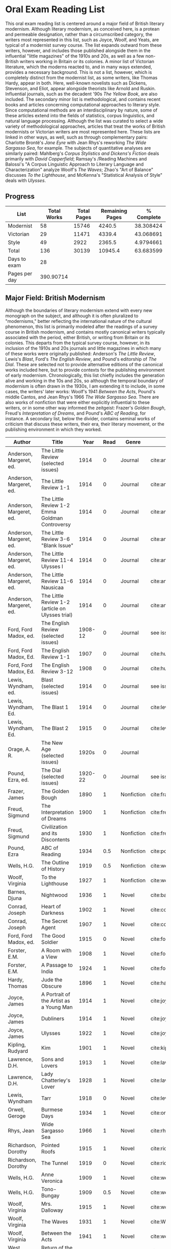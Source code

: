 * Oral Exam Reading List
This oral exam reading list is centered around a major field of British literary
modernism. Although literary modernism, as conceived here, is a protean and
permeable designation, rather than a circumscribed category, the writers most
represented in this list, such as Joyce, Woolf, and Yeats, are typical of a
modernist survey course. The list expands outward from these writers, however,
and includes those published alongside them in the influential "little
magazines" of the 1910s and 20s, as well as a few non-British writers working in
Britain or its colonies. A minor list of Victorian literature, which the moderns
reacted to, and in many ways extended, provides a necessary background. This is
not a list, however, which is completely distinct from the modernist list, as
some writers, like Thomas Hardy, appear in both. Here, well-known novelists such
as Dickens, Stevenson, and Eliot, appear alongside theorists like Arnold
and Ruskin. Influential journals, such as the decadent '90s /The Yellow Book/,
are also included. The secondary minor list is methodological, and contains recent
books and articles concerning computational approaches to literary style. Since
computational methods are an interdisciplinary by nature, some of these articles
extend into the fields of statistics, corpus linguistics, and natural language
processing. Although the list was curated to select a wide variety of
methodological approaches, articles that treat the works of British modernists
or Victorian writers are most represented here. These lists are linked in other
ways, as well, such as through complementary pairs: Charlotte Brontë's /Jane
Eyre/ with Jean Rhys's reworking /The Wide Sargasso Sea/, for example. The
subjects of quantitative analyses are similarly paired: Mahlberg's /Corpus
Stylistics and Dickens's Fiction/ deals primarily with /David Copperfield/;
Ramsay's /Reading Machines and Balossi's "A Corpus Linguistic Approach to
Literary Language and Characterization" analyze Woolf's /The Waves/; Zhao's "Art
of Balance" discusses /To the Lighthouse/, and McKenna's "Statistical Analysis
of Style" deals with /Ulysses/.

** Progress
| List          | Total Works | Total Pages | Remaining Pages | % Complete |
|---------------+-------------+-------------+-----------------+------------|
| Modernist     |          58 |       15746 |          4240.5 |  38.308424 |
| Victorian     |          29 |       11471 |          4339.4 |  43.068691 |
| Style         |          49 |        2922 |          2365.5 |  4.9794661 |
|---------------+-------------+-------------+-----------------+------------|
| Total         |         136 |       30139 |         10945.4 |  63.683599 |
|---------------+-------------+-------------+-----------------+------------|
| Days to exam  |          28 |             |                 |            |
| Pages per day |   390.90714 |             |                 |            |
#+TBLFM: @2$2=remote(Modernist,@>$1)::@2$3=remote(Modernist,@>$8)::@2$4=remote(Modernist,@>$9)::@3$2=remote(Victorian,@>$1)::@3$3=remote(Victorian,@>$8)::@3$4=remote(Victorian,@>$9)::@4$2=remote(Style,@>$1)::@4$4=remote(Style,@>$10)::@5$2=vsum(@I..@II)::@5$3=vsum(@I..@II)::@5$4=vsum(@I..@II)::@5$5=100-($4/$3)*100::@6$2='(org-time-stamp-to-now "<2018-04-20 Fri>")::@7$2=@5$4/@6$2

** Major Field: British Modernism

Although the boundaries of literary modernism extend with every new monograph on
the subject, and although it is often pluralized to "modernisms," better
reflecting the international nature of the cultural phenomenon, this list is
primarily modeled after the readings of a survey course in British modernism,
and contains mostly canonical writers typically associated with the period,
either British, or writing from Britain or its colonies. This departs from the
typical survey course, however, in its inclusion of the 1910s and 20s journals
and little magazines in which many of these works were originally published:
Anderson's /The Little Review/, Lewis's /Blast/, Ford's /The English Review/,
and Pound's editorship of /The Dial/. These are selected not to provide
alternative editions of the canonical works included here, but to provide
contexts for the publishing environment of early modernism. Chronologically,
this list chiefly includes the generation alive and working in the 10s and 20s,
so although the temporal boundary of modernism is often drawn in the 1930s, I am
extending it to include, in some cases, the writers' later works: Woolf's 1941
/Between the Acts/, Pound's middle Cantos, and Jean Rhys's 1966 /The Wide
Sargasso Sea/. There are also works of nonfiction that were either explicitly
influential to these writers, or in some other way informed the zeitgeist:
Frazer's /Golden Bough/, Freud's /Interpretation of Dreams/, and Pound's /ABC of
Reading/, for instance. A secondary list, below the divider, contains seminal
works of criticism that discuss these writers, their era, their literary
movement, or the publishing environment in which they worked.

#+NAME: Modernist
| Author                  | Title                                            |      Year | Read | Genre         | Key                           | Availability                 | Pages | Remaining |
|-------------------------+--------------------------------------------------+-----------+------+---------------+-------------------------------+------------------------------+-------+-----------|
| Anderson, Margeret, ed. | The Little Review (selected issues)              |      1914 |    0 | Journal       | cite:anderson_little_1914     |                              |       |         0 |
| Anderson, Margeret, ed. | The Little Review 1-1                            |      1914 |    0 | Journal       | cite:anderson_little_1914-1   | PDF                          |    68 |        68 |
| Anderson, Margeret, ed. | The Little Review 1-2 Emma Goldman Controversy   |      1914 |    0 | Journal       | cite:anderson_little_1914-2   | PDF                          |    68 |        68 |
| Anderson, Margeret, ed. | The Little Review 3-6 "Blank Issue"              |      1914 |    0 | Journal       | cite:anderson_little_1916     | PDF                          |    32 |        32 |
| Anderson, Margeret, ed. | The Little Review 11-4 Ulysses I                 |      1914 |    0 | Journal       | cite:anderson_little_1918     | PDF                          |    68 |        68 |
| Anderson, Margeret, ed. | The Little Review 11-6 Nausicaa                  |      1914 |    0 | Journal       | cite:anderson_little_1920     | PDF                          |    74 |        74 |
| Anderson, Margeret, ed. | The Little Review 1-2 (article on Ulysses trial) |      1914 |    0 | Journal       | cite:anderson_little_1921     | PDF                          |    68 |        68 |
| Ford, Ford Madox, ed.   | The English Review (selected issues)             |   1908-12 |    0 | Journal       | see issues                    |                              |       |         0 |
| Ford, Ford Madox, Ed.   | The English Review 1-1                           |      1907 |    0 | Journal       | cite:hueffer_english_1908     | PDF                          |   212 |       212 |
| Ford, Ford Madox, Ed.   | The English Review 3-12                          |      1908 |    0 | Journal       | cite:hueffer_english_1909     | PDF                          |   208 |       208 |
| Lewis, Wyndham, ed.     | Blast (selected issues)                          |      1914 |    0 | Journal       | see issues                    |                              |       |         0 |
| Lewis, Wyndham, Ed.     | The Blast 1                                      |      1914 |    0 | Journal       | cite:lewis_blast_1914         | PDF                          |   212 |       212 |
| Lewis, Wyndham, Ed.     | The Blast 2                                      |      1915 |    0 | Journal       | cite:lewis_blast_1915         | PDF                          |   112 |       112 |
| Orage, A. R.            | The New Age (selected issues)                    |     1920s |    0 | Journal       |                               |                              |       |         0 |
| Pound, Ezra, ed.        | The Dial (selected issues)                       |   1920-22 |    0 | Journal       | see issues                    |                              |       |         0 |
| Frazer, James           | The Golden Bough                                 |      1890 |    1 | Nonfiction    | cite:frazer_golden_1996       | EPUB on GPB                  |   516 |         0 |
| Freud, Sigmund          | The Interpretation of Dreams                     |      1900 |    1 | Nonfiction    | cite:freud1999interpretation  | EPUB on GPB                  |   557 |         0 |
| Freud, Sigmund          | Civilization and its Discontents                 |      1930 |    1 | Nonfiction    | cite:freud_civilization_2015  | EPUB on GPB                  |   111 |         0 |
| Pound, Ezra             | ABC of Reading                                   |      1934 |  0.5 | Nonfiction    | cite:pound_abc_1960           | PDF                          |   206 |      103. |
| Wells, H.G.             | The Outline of History                           |      1919 |  0.5 | Nonfiction    | cite:wells_outline_1921       | PDF                          |  1197 |     598.5 |
| Woolf, Virginia         | To the Lighthouse                                |      1927 |    1 | Nonfiction    | cite:woolf_lighthouse_1993    | Epub - GPB                   |   267 |         0 |
| Barnes, Djuna           | Nightwood                                        |      1936 |    1 | Novel         | cite:barnes_nightwood_2006    | EPUB on GPB                  |   214 |         0 |
| Conrad, Joseph          | Heart of Darkness                                |      1902 |    1 | Novel         | cite:conrad_heart_1999        | EPUB on GPB                  |   270 |         0 |
| Conrad, Joseph          | The Secret Agent                                 |      1907 |    1 | Novel         | cite:conrad_secret_2009       | EPUB on GPB                  |   255 |         0 |
| Ford, Ford Madox, ed.   | The Good Soldier                                 |      1915 |    0 | Novel         | cite:ford_good_2003           | EPUB on GPB                  |   368 |       368 |
| Forster, E.M.           | A Room with a View                               |      1908 |    1 | Novel         | cite:forster_room_2012        | EPUB on GPB                  |   176 |         0 |
| Forster, E.M.           | A Passage to India                               |      1924 |    1 | Novel         | cite:forster_passage_1984     | Paper                        |   362 |         0 |
| Hardy, Thomas           | Jude the Obscure                                 |      1896 |    1 | Novel         | cite:hardy_jude_2015          | Paper, Norton                |   451 |         0 |
| Joyce, James            | A Portrait of the Artist as a Young Man          |      1914 |    1 | Novel         | cite:joyce_portrait_2007      | Paper, EPUB on GBP           |   490 |         0 |
| Joyce, James            | Dubliners                                        |      1914 |    1 | Novel         | cite:joyce_dubliners:_2006    | EPUB on GBP                  |   369 |         0 |
| Joyce, James            | Ulysses                                          |      1922 |    1 | Novel         | cite:joyce_ulysses_1986       | PDF                          |   668 |         0 |
| Kipling, Rudyard        | Kim                                              |      1901 |    1 | Novel         | cite:kipling_kim:_2002        | Paper - Norton               |   480 |         0 |
| Lawrence, D.H.          | Sons and Lovers                                  |      1913 |    1 | Novel         | cite:lawrence_sons_1913       | PDF                          |   537 |         0 |
| Lawrence, D.H.          | Lady Chatterley's Lover                          |      1928 |    1 | Novel         | cite:lawrence_lady_2006       | Paper - Penguin Deluxe       |   400 |         0 |
| Lewis, Wyndham          | Tarr                                             |      1918 |    0 | Novel         | cite:lewis_tarr_1918          | PDF                          |   393 |       393 |
| Orwell, Geroge          | Burmese Days                                     |      1934 |    1 | Novel         | cite:orwell_burmese_1986      | EPUB on GPB                  |   277 |         0 |
| Rhys, Jean              | Wide Sargasso Sea                                |      1966 |    1 | Novel         | cite:rhys_wide_1999           | Paper - Norton               |   270 |         0 |
| Richardson, Dorothy     | Pointed Roofs                                    |      1915 |    1 | Novel         | cite:richardson_pointed_1919  | Epub - GPB                   |   285 |         0 |
| Richardson, Dorothy     | The Tunnel                                       |      1919 |    0 | Novel         | cite:richardson_tunnel_1919   | Epub - GPB                   |   332 |       332 |
| Wells, H.G.             | Anne Veronica                                    |      1909 |    1 | Novel         | cite:wells_ann_2015           | Epub - GPB                   |       |         0 |
| Wells, H.G.             | Tono-Bungay                                      |      1909 |  0.5 | Novel         | cite:wells_tono-bungay_2011   | Epub - Kindle                |   384 |      192. |
| Woolf, Virginia         | Mrs. Dalloway                                    |      1915 |    1 | Novel         | cite:woolf_mrs_2016           | Epub - GBP                   |   190 |         0 |
| Woolf, Virginia         | The Waves                                        |      1931 |    1 | Novel         | cite:WoolfWaves2014           | Epub - GPB                   |   300 |         0 |
| Woolf, Virginia         | Between the Acts                                 |      1941 |    1 | Novel         | cite:woolf_between_2008       | Epub - Kindle                |   288 |         0 |
| West, Rebecca           | Return of the Soldier                            |      1918 |    1 | Novel         | cite:west_return_2010         | Epub - GBP                   |   240 |         0 |
| Shaw, George Bernard    | Pygmalion                                        |      1913 |    0 | Play          | cite:shaw_george_2002         | Paper - Norton               |   200 |       200 |
| Synge, J.M.             | Playboy of the Western World                     |      1907 |    1 | Play          | cite:synge_playboy_1911       | PDF                          |   124 |         0 |
| Auden, W.H.             | Selected Poems                                   |      2009 |  0.5 | Poetry        | cite:auden_selected_1979      | PDF                          |   350 |      175. |
| Eliot, T.S.             | The Love Song of J. Alfred Prufrock              |      1917 |    1 | Poetry        | cite:eliot_collected_1963     | PDF                          |     5 |         0 |
| Eliot, T.S.             | The Waste Land                                   |      1922 |    1 | Poetry        | cite:eliot_waste_2001         | Paper, Norton                |    50 |         0 |
| Eliot, T.S.             | Four Quartets                                    |      1944 |    1 | Poetry        | cite:eliot_collected_1963     | PDF                          |    20 |         0 |
| Loy, Mina               | The Lost Lunar Baedeker                          |      1923 | 0.75 | Poetry        | cite:loy_lost_2015            | EPUB on GPB                  |   256 |       64. |
| Pound, Ezra             | The Cantos                                       |      1948 |  0.5 | Poetry        | cite:pound_cantos_1996        | PDF                          |   824 |      412. |
| Various                 | The Penguin Book of First World War Poetry       | 1910s-20s |    1 | Poetry        | cite:walter_poems_2006        | EPUB on GPB                  |   350 |         0 |
| Yeats, W.B.             | Selected Poems                                   | 1910s-20s |    1 | Poetry        | cite:yeats_yeatss_2000        | Paper - Norton               |   518 |         0 |
| Rhys, Jean              | The Left Bank and Other Stories                  |      1927 |    1 | Short Stories | cite:rhys_collected_1992      | Paper                        |   406 |         0 |
| Beerbohm, Max           | Seven Men                                        |      1919 |    0 | Short stories | cite:beerbohm_seven_1920      | PDF                          |   238 |       238 |
| Mansfield, Katherine    | The Garden Party and Other Stories               |      1922 |  0.9 | Short stories | cite:mansfield_katherine_2006 | Paper, Norton                |   430 |       43. |
|-------------------------+--------------------------------------------------+-----------+------+---------------+-------------------------------+------------------------------+-------+-----------|
| Kenner, Hugh            | Pound Era, The                                   |      1971 |  0.6 | Criticism     | cite:kenner_pound_1971        | PDF                          |   606 |      303. |
| Ardis, Ann              | Modernism and Cultural Conflict                  |      2002 |    0 | Criticism     | cite:ardis_modernism_2002     |                              |   199 |       199 |
| Williams, Raymond       | Politics of Modernism                            |      1996 |    0 | Criticism     | cite:williams_politics_1996   |                              |   208 |       208 |
| Meisel, Perry           | Myth of the Modern, The                          |      1989 |    0 | Criticism     | cite:meisel_myth_1987         | Butler                       |   263 |       263 |
| Leveanson, Michael      | Genealogy of Modernism                           |      1986 |    0 | Criticism     | cite:levenson_genealogy_1986  |                              |   272 |       272 |
| Calinescu, Matei        | Five Faces of Modernity                          |      1987 |    0 | Criticism     | cite:calinescu_five_1987      | Butler                       |   395 |       395 |
| Moretti, Franco         | Signs Taken for Wonders                          |      1983 |    0 | Criticism     | cite:moretti_signs_1988       | Butler                       |   324 |       324 |
| Bulson, Eric            | Little Magazine, World Form                      |      2016 |    0 | Criticism     | cite:bulson_little_2016       | Butler Offsite, GB           |   352 |       352 |
| Morrison, Mark          | The Public Face of Modernism                     |      2001 |    0 | Criticism     | cite:morrisson_public_2001    |                              |       |         0 |
| Scholes, Robert         | Modernism in the Magazines                       |      2010 |    0 | Criticism     | cite:scholes_modernism_2010   | Avail. through Borrow Direct |   340 |       340 |
|-------------------------+--------------------------------------------------+-----------+------+---------------+-------------------------------+------------------------------+-------+-----------|
| 58                      |                                                  |           |    0 |               |                               |                              | 15746 |    4240.5 |
|                         |                                                  |           |      |               |                               |                              |       |           |
#+TBLFM: @>$1='(length '(@I..@II))::@>$4='(length(org-lookup-all "Yes" '(@I..@II) nil));E::@>$8=vsum(@I..@II)::$9=$8-($8*$4)::@>$9=vsum(@I..@II)

** Minor Field: Victorian Literature

As period adjacent to British modernism, the Victorian period forms an important
background to it. This minor list represents works selected from those commonly
taught in a survey course of Victorian literature. It consists primarily of
novels, with selected poems by Tennyson, Hopkins, and Rosetti. There are also
two plays: George Bernard Shaw's "Mrs Warren's Profession," and Oscar Wilde's
"The Importance of Being Earnest." Works known for their realism (/Middlemarch/)
or naturalism (/Tess of the d'Ubervilles/) are paired with works that deal with
the supernatural (/The Moonstone/, /Dracula/). Also included are two non-fiction
works from Victorian critics and essayists: Arnold's /Culture and Anarchy/ and
Ruskin's /Selected Writings/. Two journals are included: the decadent 1890s /The
Yellow Book/, and the more populist /The Graphic/, especially for their
influence on literary modernism.

#+NAME: Victorian
| Author                       | Title                                       |    Year | Read | Genre         | Key                           | Availability          | Pages | Remaining |
|------------------------------+---------------------------------------------+---------+------+---------------+-------------------------------+-----------------------+-------+-----------|
| Arnold, Matthew              | Culture and Anarchy                         |    1867 |    0 | Non-fiction   | cite:arnold_culture_1869      | PDF                   |   344 |       344 |
| Brontë, Charlotte            | Jane Eyre                                   |    1847 |    1 | Novel         | cite:bronte_jane_2016         | PDF and paper, Norton |   385 |         0 |
| Brontë, Emily                | Wuthering Heights                           |    1845 |    0 | Novel         | cite:bronte_wuthering_2007    | EPUB - GPB            |   404 |       404 |
| Carlyle, Thomas              | Sartor Resartus                             |    1836 |    0 | Novel         | cite:carlyle_sartor_1872      | PDF                   |   248 |       248 |
| Collins, Wilkie              | Moonstone, The                              |    1868 |    1 | Novel         | cite:collins_moonstone_1999   | EPUB - GPB            |   637 |         0 |
| Dickens, Charles             | Bleak House                                 |    1852 |    1 | Novel         | cite:dickens_bleak_1977       | Paper - Norton        |   760 |       760 |
| Dickens, Charles             | David Copperfield                           |    1850 |    1 | Novel         | cite:dickens_david_1990       | Paper - Norton        |   854 |         0 |
| Doyle, Arthur Conan          | The Adventures of Sherlock Holmes           |    1902 |    1 | Short stories | cite:doyle_new_2007           | EPUB - Amazon         |   300 |         0 |
| Eliot, George                | Middlemarch                                 |    1871 |    1 | Novel         | cite:maertz_middlemarch_2004  | EPUB - GPB            |   750 |         0 |
| Eliot, George                | Daniel Deronda                              |    1876 |    1 | Novel         | cite:eliot_daniel_2009        | EPUB - GPB            |   724 |       724 |
| Gaskell, Elizabeth           | North and South                             |    1855 |    1 | Novel         | cite:gaskell_north_2005       | Paper - Norton        |   585 |         0 |
| Hardy, Thomas                | Tess of the d'Urbervilles                   |    1891 |    1 | Novel         | cite:HardyTessUrbervilles2007 | GPB and Paper         |   400 |         0 |
| Hopkins, Gerard Manley       | Selected Poems                              | 1860-80 |  0.1 | Poetry        | cite:hopkins_selected_2013    | EPUB - GBP            |   124 |     111.6 |
| James, Henry                 | Turn of the Screw, The                      |    1898 |    1 | Novella       | cite:james_turn_2010          | EPUB - GBP            |   304 |         0 |
| Rosetti, Christina           | Goblin Market and Other Poems               |    1859 |  0.1 | Poetry        | cite:rossetti_goblin_1865     | PDF                   |   212 |     190.8 |
| Ruskin, John                 | Selected Writings                           |   1860s |  0.5 | Non-fiction   | cite:ruskin_selected_2009     | Paper                 |   368 |      184. |
| Shaw, George Bernard         | Mrs Warren's Profession                     |    1893 |    1 | Drama         | cite:shaw_george_2002         | Paper                 |   200 |         0 |
| Stevenson, Robert Louis      | The Strange Case of Dr. Jekyll and Mr. Hyde |    1886 |    1 | Novel         | cite:stevenson_strange_2005   | EPUB - GBP            |   220 |         0 |
| Stoker, Bram                 | Dracula                                     |    1897 |    1 | Novel         | cite:stoker_dracula_1997      | EPUB - GBP            |   493 |         0 |
| Thackeray, William Makepeace | Vanity Fair                                 |    1847 |    0 | Novel         | cite:thackeray_vanity_1994    | Paper - Norton        |   689 |         0 |
| Trollope, Anthony            | Warden, The                                 |    1857 |    1 | Novel         | cite:TrollopeWarden2000       | EPUB - GPB            |   238 |         0 |
| Tennyson, Lord Alfred        | Selected Poems                              | 1830-90 |    0 | Poetry        | cite:ricks_tennyson:_2014     | PDF                   |  1072 |      1072 |
| Wilde, Oscar                 | Picture of Dorian Gray                      |    1890 |    0 | Novella       | cite:wilde_picture_2010       | EPUB - GBP            |   268 |         0 |
| Wilde, Oscar                 | The Importance of Being Earnest             |    1895 |    1 | Drama         | cite:wilde_importance_2009    | Paper - Broadview     |   144 |         0 |
| du Maurier, George           | Trilby                                      |    1894 |    1 | Novel         | cite:maurier_trilby_2003      | Paper - Broadview     |   447 |         0 |
| Various                      | The Yellow Book (selected issues)           |   1890s |    0 | Journal       | cite:denisoff_yellow_2017     |                       |       |         0 |
| Various                      | The Yellow Book 1                           |   1890s |    0 | Journal       | cite:beardsley_yellow_1894    | PDF                   |   301 |       301 |
| Various                      | The Graphic (selected issues)               |   1890s |    0 | Journal       |                               |                       |       |         0 |
| Wells, H.G.                  | The Time Machine                            |    1897 |    1 | Novella       | cite:wells_time_2001          | EPUB - Kindle         |       |         0 |
|------------------------------+---------------------------------------------+---------+------+---------------+-------------------------------+-----------------------+-------+-----------|
| 29                           |                                             |         | 17.7 |               |                               |                       | 11471 |    4339.4 |
#+TBLFM: @>$1='(length '(@I..@II))::@>$4=vsum(@I..@II)::@>$8=vsum(@I..@II)::$9=$8-($8*$4)::@>$9=vsum(@I..@II)

** Minor Field: Computational Approaches to the Study of Literary Style

This minor reading list collects computational approaches to the study of
literary style, an interdisciplinary methodological category that spans the
fields of the digital humanities, stylistics, and corpus linguistics. As style
is a variously interpreted, broad category, this list is subdivided into studies
of genre, character style (characterization), gendered style, the style of
"literariness," and style in translation. A few early quantitative analyses are
included here, in order to provide background; approaches to the study of
individual writers' styles, including statistical stylistics (stylometry) are
also included, extending into the sub-field of authorship attribution. Finally,
important objections to computational methods, and to stylistics more generally,
are included, as they are frequently referenced in these studies.

#+NAME: Style
| Author                            | Title                                                                                                              | Year | Read | Subject          | Key                                 | Type         | Availability              | Pages | Remaining |
|-----------------------------------+--------------------------------------------------------------------------------------------------------------------+------+------+------------------+-------------------------------------+--------------+---------------------------+-------+-----------|
| Mendenhall, T.C.                  | The Characteristic Curves of Composition                                                                           | 1887 |    1 | history          | cite:mendenhall_characteristic_1887 | article      | PDF                       |    12 |         0 |
| Mendenhall, T.C.                  | A Mechanical Solution of a Literary Problem                                                                        | 1901 |    1 | history          | cite:mendenhall_mechanical_1901     | article      | PDF                       |     4 |         4 |
| Zipf, G.K.                        | Selected Studies in the Principle of Relative Frequency in Language                                                | 1932 |    0 | history          | cite:zipf_selected_1932             | book         | PDF                       |       |         0 |
| Yule, G. Udny                     | On Sentence-Length as a Statistical Characteristic of Style in Prose                                               | 1939 |    1 | history          | cite:yule_sentence-length_1939      | article      | PDF                       |    27 |         0 |
| Yule, G. Udny                     | The Statistical Study of Literary Vocabulary                                                                       | 1944 |    0 | history          | cite:yule_statistical_1944          | book         | offsite - requested       |       |         0 |
| Fucks, W.                         | On Mathematical Analysis of Style                                                                                  | 1952 |    1 | history          | cite:fucks_mathematical_1952        | article      | PDF                       |     7 |         7 |
| Luhn, H.P.                        | A Statistical Approach to Mechanized Encoding and Searching of Literary Information                                | 1957 |    0 | history          | cite:luhn_statistical_1957          | article      | PDF                       |    12 |        12 |
| Mosteller, F. and Wallace, D.     | Applied Bayesian and Classical Inference                                                                           | 1964 |    1 | history          | cite:Mosteller_1984                 | book         | PDF                       |   362 |         0 |
| Burton, Dolores                   | Shakespeare's grammatical style; a computer-assisted analysis of Richard II and Anthony and Cleopatra              | 1973 |    0 | history          | cite:burton_shakespeares_1973       | book         | at Butler                 |       |         0 |
| Holmes, D.I.                      | The Analysis of Literary Style                                                                                     | 1985 |    0 | history          | cite:holmes_analysis_1985           | article      | PDF                       |    12 |        12 |
| Burrows, John                     | Delta: a Measure of Stylistic Difference                                                                           | 2002 |    1 | authorship       | cite:burrows_delta:_2002            | article      | PDF                       |    20 |        20 |
| Hoover, David                     | Testing Burrows's Delta                                                                                            | 2004 |    1 | authorship       | cite:hoover_testing_2004            | article      | PDF                       |    22 |         0 |
| Craig, Hugh                       | Authorial Attribution and Computational Stylistics                                                                 | 1999 |    0 | authorship       | cite:craig_authorial_1999           | article      | PDF                       |    10 |        10 |
| Craig, Hugh, et al.               | Shakespeare, Computers, and the Mystery of Authorship                                                              | 2009 |    0 | authorship       | cite:craig_shakespeare_2009         | book         | PDF                       |       |         0 |
| Love, Harold                      | Attributing Authorship: an Introduction                                                                            | 2002 |    0 | authorship       | cite:love_attributing_2002          | book         | PDF                       |   284 |       284 |
| Burrows, John                     | Questions of Authorship                                                                                            | 2003 |    0 | authorship       | cite:burrows_questions_2003         | article      | PDF                       |     5 |         5 |
| Burrows, John                     | All the Way Through: Testing for Authorship in Different Frequency Strata                                          | 2007 |    0 | authorship       | cite:burrows_all_2007               | article      | PDF                       |    20 |        20 |
| Allison, et al.                   | Quantitative Formalism                                                                                             | 2011 |    1 | genre            | cite:allison_quantitative_2011      | pamphlet     | PDF                       |     5 |         0 |
| Moretti, Franco                   | Graphs, Maps, Trees                                                                                                | 2003 |    1 | genre            | cite:moretti_graphs_2003            | book         | PDF                       |    67 |         0 |
| Goodwin, J. et al.                | Reading Graphs, Maps, Trees: Responses to Franco Moretti                                                           | 2011 |    0 | controversy      | cite:goodwin_reading_2011           | book         | PDF                       |   142 |       142 |
| Burrows, John                     | The Englishing of Juvenal                                                                                          | 2002 |    0 | translation      | cite:burrows_englishing_2002-1      | article      | PDF                       |    22 |        22 |
| Rybicki, Jan                      | Vive La Différence: Tracing the (Authorial) Gender Signal by Multivariate Analysis of Word Frequencies             | 2015 |    0 | gender           | cite:rybicki_vive_2015              | article      | PDF                       |    16 |        16 |
| Hoover, David, et al.             | Digital Literary Studies: Corpus Approaches to Poetry, Prose, and Drama                                            | 2014 |    0 | general          | cite:hoover_digital_2014            | book         | PDF                       |   286 |       286 |
| Ramsay, Stephen                   | Reading Machines                                                                                                   | 2011 |  0.5 | general          | cite:ramsay_reading_2011            | book         | PDF                       |   115 |      57.5 |
| van Cranenburgh, A.W.             | Rich Statistical Parsing and Literary Language                                                                     | 2016 |    0 | literariness     | cite:van_cranenburgh_rich_2016      | dissertation | PDF                       |   216 |       216 |
| Long, Hoyt, and So, Richard       | Literary Pattern Recognition: Modernism between Close Reading and Machine Learning                                 | 2016 |  0.5 | literariness     | cite:long_literary_2016             | article      | PDF                       |    32 |       16. |
| Craig, Hugh                       | Contrast and Change in the Idiolects of Ben Jonson Characters                                                      | 1999 |    0 | characterization | cite:craig_contrast_1999            | article      | PDF                       |    19 |        19 |
| Bamman, D., Underwood, T., et al. | A Bayesian Mixed Effects Model of Literary Character                                                               | 2014 |    0 | characterization | cite:bamman_bayesian_2014           | article      | PDF                       |     9 |         9 |
| Culpeper, Jonathan                | Keyness: Words, Parts-of-Speech and Semantic Categories in the Character-Talk of Shakespeare’s Romeo and Juliet    | 2009 |    0 | characterization | cite:culpeper_keyness:_2009         | article      | PDF                       |    30 |        30 |
| DeForest, Mary                    | The Density of Latinate Words in the Speeches of Jane Austen's Characters                                          | 2001 |    0 | characterization | cite:deforest_density_2001          | article      | PDF                       |    12 |        12 |
| Fish, Stanley                     | What is Stylistics and Why Are They Saying Such Terrible Things About It?                                          | 1979 |    0 | controversy      | cite:fish_what_1980                 | article      | PDF                       |       |         0 |
| Fish, Stanley                     | What is Stylistics and Why Are They Saying Such Terrible Things About It? Part II                                  | 1979 |    0 | controversy      | cite:fish_what_1979                 | article      | PDF                       |    19 |        19 |
| Stubbs, M.                        | Conrad in the computer: examples of quantitative stylistic methods                                                 | 2005 |    0 | controversy      | cite:stubbs_conrad_2005             | article      | PDF                       |    19 |        19 |
| Widdowson, H. G.                  | The novel features of text. Corpus analysis and stylistics                                                         | 2008 |    0 | controversy      | cite:widdowson_novel_2008           | article      | PDF                       |    11 |        11 |
| Cook, G.                          | Hocus pocus or God's truth: the dual identity of Michael Stubbs                                                    | 2008 |    0 | controversy      | cite:cook_hocus_2008                | article      | PDF                       |    22 |        22 |
| McKenna, C. W. F.                 | The statistical analysis of style: Reflections on form, meaning, and ideology in the ‘Nausicaa’ episode of Ulysses | 2001 |    0 | analyses         | cite:mckenna_statistical_2001       | article      | PDF                       |    20 |        20 |
| Hoover, David                     | Frequent Collocations and Authorial Style                                                                          | 2003 |    0 | analyses         | cite:hoover_frequent_2003           | article      | PDF                       |    25 |        25 |
| Corduas, M, et al.                | The distribution of humour in literary texts is not random: a statistical analysis                                 | 2008 |    0 | analyses         | cite:corduas_distribution_2008-1    | article      | PDF                       |    17 |        17 |
| Foster, D.W.                      | A Funeral Elegy: W[illiam] S[hakespeare]'s "Best-Speaking Witnesses"                                               | 1996 |    0 | analysis         | cite:foster_funeral_1996-1          | article      | PDF                       |    25 |        25 |
| Murphy, S.                        | I will proclaim myself what I am: Corpus stylistics and the language of Shakespeare’s soliloquies                  | 2015 |    0 | analyses         | cite:murphy_i_2015                  | article      | PDF                       |    16 |        16 |
| Balossi, G.                       | A Corpus Linguistic Approach to Literary Language and Characterization: Virginia Woolf's The Waves                 | 2014 |    0 | analyses         | cite:balossi_corpus_2014            | book         | PDF                       |   300 |       300 |
| Adolphs, S.                       | Point of view and semantic prosodies in Virginia Woolf’s To the Lighthouse                                         | 2002 |    0 | analyses         | cite:adolphs_point_2002             | article      | PDF                       |    20 |        20 |
| Zhao, M.                          | The Art of Balance: A Corpus-assisted Stylistic Analysis of Woolfian Parallelism in To the Lighthouse              | 2012 |    0 | analyses         | cite:zhao_art_2012                  | article      | PDF                       |    19 |        19 |
| Mahlberg, Michaela                | Corpus Stylistics and Dickens's Fiction                                                                            | 2013 |    0 | analyses         | cite:mahlberg_corpus_2013           | book         | checked out Borrow Direct |   178 |       178 |
| Stewart, L. L.                    | Charles Brockden Brown: quantitative analysis and literary interpretation                                          | 2004 |    0 | analyses         | cite:stewart_charles_2003           | article      | PDF                       |     9 |         9 |
| Alison, et al.                    | Style at the Scale of the Sentence                                                                                 | 2013 |    0 | analysis         | cite:allison_style_2013             | pamphlet     | PDF                       |    30 |        30 |
| Algee-Hewitt, et al.              | On Paragraphs: Scale, Themes, and Narrative Form                                                                   | 2015 |    0 | analysis         | cite:algee-hewitt_paragraphs:_2015  | pamphlet     | PDF                       |    23 |        23 |
| Hoover, David                     | Corpus Stylistics, Stylometry, and the Styles of Henry James                                                       | 2007 |    0 | analysis         | cite:hoover_corpus_2007-1           | article      | PDF                       |    29 |        29 |
| Zyngier, et al.                   | Directions in Empirical Literary Studies                                                                           | 2008 |    0 | analysis         | cite:zyngier_directions_2008        | book         | PDF                       |   372 |       372 |
|-----------------------------------+--------------------------------------------------------------------------------------------------------------------+------+------+------------------+-------------------------------------+--------------+---------------------------+-------+-----------|
| 49                                |                                                                                                                    |      |    0 |                  |                                     |              | 46                        |  2922 |    2353.5 |
#+TBLFM: @>$1='(length '(@I..@II))::@>$4='(length(org-lookup-all "Yes" '(@I..@II) nil));E::@>$8='(length(org-lookup-all "PDF" '(@I..@II) nil));E::@>$9=vsum(@I..@II)::$10=$9-($9*$4)::@>$10=vsum(@I..@II)
